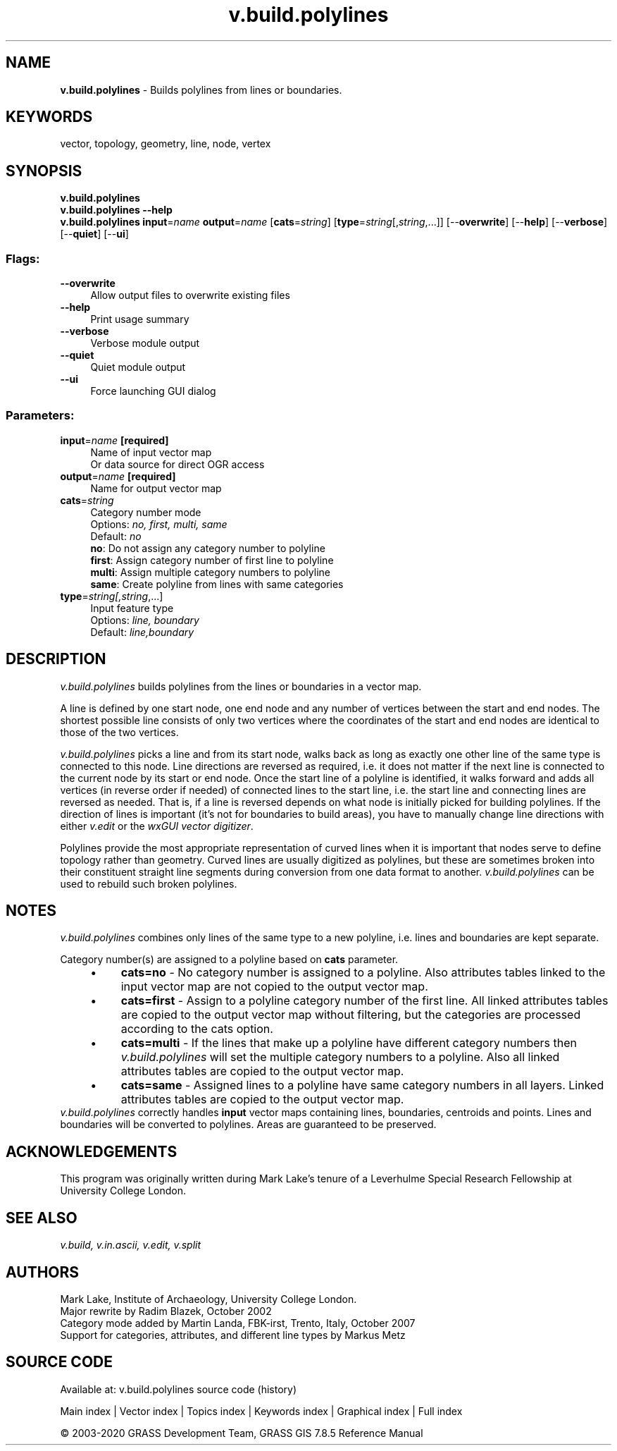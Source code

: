 .TH v.build.polylines 1 "" "GRASS 7.8.5" "GRASS GIS User's Manual"
.SH NAME
\fI\fBv.build.polylines\fR\fR  \- Builds polylines from lines or boundaries.
.SH KEYWORDS
vector, topology, geometry, line, node, vertex
.SH SYNOPSIS
\fBv.build.polylines\fR
.br
\fBv.build.polylines \-\-help\fR
.br
\fBv.build.polylines\fR \fBinput\fR=\fIname\fR \fBoutput\fR=\fIname\fR  [\fBcats\fR=\fIstring\fR]   [\fBtype\fR=\fIstring\fR[,\fIstring\fR,...]]   [\-\-\fBoverwrite\fR]  [\-\-\fBhelp\fR]  [\-\-\fBverbose\fR]  [\-\-\fBquiet\fR]  [\-\-\fBui\fR]
.SS Flags:
.IP "\fB\-\-overwrite\fR" 4m
.br
Allow output files to overwrite existing files
.IP "\fB\-\-help\fR" 4m
.br
Print usage summary
.IP "\fB\-\-verbose\fR" 4m
.br
Verbose module output
.IP "\fB\-\-quiet\fR" 4m
.br
Quiet module output
.IP "\fB\-\-ui\fR" 4m
.br
Force launching GUI dialog
.SS Parameters:
.IP "\fBinput\fR=\fIname\fR \fB[required]\fR" 4m
.br
Name of input vector map
.br
Or data source for direct OGR access
.IP "\fBoutput\fR=\fIname\fR \fB[required]\fR" 4m
.br
Name for output vector map
.IP "\fBcats\fR=\fIstring\fR" 4m
.br
Category number mode
.br
Options: \fIno, first, multi, same\fR
.br
Default: \fIno\fR
.br
\fBno\fR: Do not assign any category number to polyline
.br
\fBfirst\fR: Assign category number of first line to polyline
.br
\fBmulti\fR: Assign multiple category numbers to polyline
.br
\fBsame\fR: Create polyline from lines with same categories
.IP "\fBtype\fR=\fIstring[,\fIstring\fR,...]\fR" 4m
.br
Input feature type
.br
Options: \fIline, boundary\fR
.br
Default: \fIline,boundary\fR
.SH DESCRIPTION
\fIv.build.polylines\fR builds polylines from the lines or
boundaries in a vector map.
.PP
A line is defined by one start node, one end node and any number of
vertices between the start and end nodes. The shortest possible line
consists of only two vertices where the coordinates of the start and end
nodes are identical to those of the two vertices.
.PP
\fIv.build.polylines\fR picks a line and from its start node, walks
back as long as exactly one other line of the same type is connected to
this node. Line directions are reversed as required, i.e. it does not
matter if the next line is connected to the current node by its start or
end node. Once the start line of a polyline is identified, it walks
forward and adds all vertices (in reverse order if needed) of
connected lines to the start line, i.e. the start line and connecting
lines are reversed as needed. That is, if a line is reversed depends
on what node is initially picked for building polylines. If the
direction of lines is important (it\(cqs not for boundaries to build
areas), you have to manually change line directions with
either \fIv.edit\fR or
the \fIwxGUI vector
digitizer\fR.
.PP
Polylines provide the most appropriate representation of curved lines when
it is important that nodes serve to define topology rather than geometry.
Curved lines are usually digitized as polylines, but these are sometimes broken
into their constituent straight line segments during conversion from one data
format to another. \fIv.build.polylines\fR can be used to rebuild such
broken polylines.
.SH NOTES
\fIv.build.polylines\fR combines only lines of the same type to
a new polyline, i.e. lines and boundaries are kept separate.
.PP
Category number(s) are assigned to a polyline based on \fBcats\fR parameter.
.RS 4n
.IP \(bu 4n
\fBcats=no\fR \- No category number is assigned to a
polyline. Also attributes tables linked to the input vector map are
not copied to the output vector map.
.IP \(bu 4n
\fBcats=first\fR \- Assign to a polyline category number of the
first line. All linked attributes tables are copied to the output
vector map without filtering, but the categories are processed according
to the cats option.
.IP \(bu 4n
\fBcats=multi\fR \- If the lines that make up a polyline have
different category numbers then \fIv.build.polylines\fR will
set the multiple category numbers to a polyline.  Also all linked
attributes tables are copied to the output vector map.
.IP \(bu 4n
\fBcats=same\fR \- Assigned lines to a polyline have
same category numbers in all layers. Linked
attributes tables are copied to the output vector map.
.RE
\fIv.build.polylines\fR correctly handles \fBinput\fR vector maps
containing lines, boundaries, centroids and points. Lines and
boundaries will be converted to polylines.  Areas
are guaranteed to be preserved.
.SH ACKNOWLEDGEMENTS
This program was originally written during Mark Lake\(cqs tenure of a
Leverhulme Special Research Fellowship at University College London.
.SH SEE ALSO
\fI
v.build,
v.in.ascii,
v.edit,
v.split
\fR
.SH AUTHORS
Mark Lake, Institute of Archaeology, University College London.
.br
Major rewrite by Radim Blazek, October 2002
.br
Category mode added by Martin Landa, FBK\-irst, Trento, Italy, October 2007
.br
Support for categories, attributes, and different line types by Markus Metz
.SH SOURCE CODE
.PP
Available at: v.build.polylines source code (history)
.PP
Main index |
Vector index |
Topics index |
Keywords index |
Graphical index |
Full index
.PP
© 2003\-2020
GRASS Development Team,
GRASS GIS 7.8.5 Reference Manual
